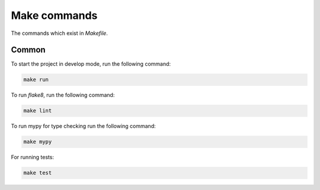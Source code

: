 Make commands
=============

The commands which exist in `Makefile`.

Common
------

To start the project in develop mode, run the following command:

.. code-block:: bash

    make run

To run `flake8`, run the following command:

.. code-block:: bash

    make lint

To run mypy for type checking run the following command:

.. code-block:: bash

    make mypy

For running tests:

.. code-block:: bash

    make test
